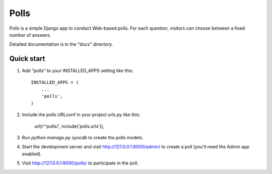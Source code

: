 =====
Polls
=====

Polls is a simple Django app to conduct Web-based polls. For each
question, visitors can choose between a fixed number of answers.

Detailed documentation is in the "docs" directory.

Quick start
___________

1. Add "polls" to your INSTALLED_APPS setting like this::

      INSTALLED_APPS = (
          ...
          'polls',
      )

2. Include the polls URLconf in your project urls.py like this:

      url(r'^polls/', include('polls.urls')),

3. Run `python manage.py syncdb` to create the polls models.

4. Start the development server and visit http://127.0.0.1:8000/admin/
   to create a poll (you'll need the Admin app enabled).

5. Visit http://127.0.0.1:8000/polls/ to participate in the poll.

